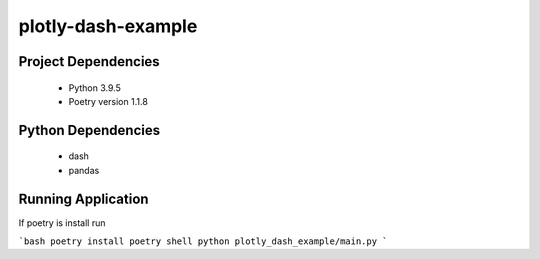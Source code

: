 plotly-dash-example
====================

Project Dependencies
---------------------

 - Python 3.9.5
 - Poetry version 1.1.8


Python Dependencies
---------------------
 - dash
 - pandas


Running Application
-------------------
If poetry is install run 

```bash
poetry install
poetry shell
python plotly_dash_example/main.py
```